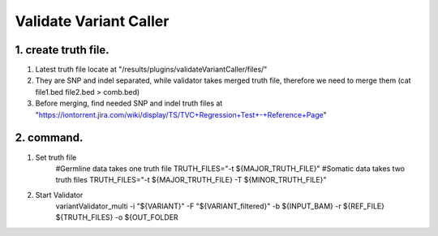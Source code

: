 Validate Variant Caller
=============================

1. create truth file. 
-------------
1) Latest truth file locate at "/results/plugins/validateVariantCaller/files/"
2) They are SNP and indel separated, while validator takes merged truth file, therefore we need to merge them (cat file1.bed file2.bed > comb.bed)
3) Before merging, find needed SNP and indel truth files at "https://iontorrent.jira.com/wiki/display/TS/TVC+Regression+Test+-+Reference+Page"


2. command.
-------------
1) Set truth file
    #Germline data takes one truth file
    TRUTH_FILES="-t ${MAJOR_TRUTH_FILE}"
    #Somatic data takes two truth files
    TRUTH_FILES="-t ${MAJOR_TRUTH_FILE} -T ${MINOR_TRUTH_FILE}"

2) Start Validator
    variantValidator_multi \
    -i "${VARIANT}" \
    -F "${VARIANT_filtered}" \
    -b ${INPUT_BAM} \
    -r ${REF_FILE} \
    ${TRUTH_FILES} \
    -o ${OUT_FOLDER
